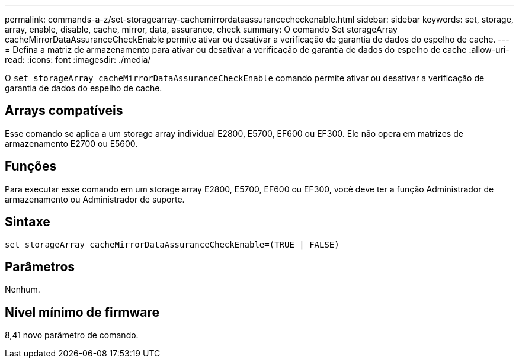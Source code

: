---
permalink: commands-a-z/set-storagearray-cachemirrordataassurancecheckenable.html 
sidebar: sidebar 
keywords: set, storage, array, enable, disable, cache, mirror, data, assurance, check 
summary: O comando Set storageArray cacheMirrorDataAssuranceCheckEnable permite ativar ou desativar a verificação de garantia de dados do espelho de cache. 
---
= Defina a matriz de armazenamento para ativar ou desativar a verificação de garantia de dados do espelho de cache
:allow-uri-read: 
:icons: font
:imagesdir: ./media/


[role="lead"]
O `set storageArray cacheMirrorDataAssuranceCheckEnable` comando permite ativar ou desativar a verificação de garantia de dados do espelho de cache.



== Arrays compatíveis

Esse comando se aplica a um storage array individual E2800, E5700, EF600 ou EF300. Ele não opera em matrizes de armazenamento E2700 ou E5600.



== Funções

Para executar esse comando em um storage array E2800, E5700, EF600 ou EF300, você deve ter a função Administrador de armazenamento ou Administrador de suporte.



== Sintaxe

[listing]
----
set storageArray cacheMirrorDataAssuranceCheckEnable=(TRUE | FALSE)
----


== Parâmetros

Nenhum.



== Nível mínimo de firmware

8,41 novo parâmetro de comando.
